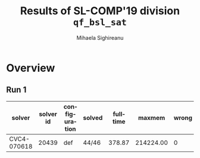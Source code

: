 #+TITLE:      Results of SL-COMP'19 division =qf_bsl_sat=
#+AUTHOR:     Mihaela Sighireanu
#+EMAIL:      sl-comp@googlegroups.com
#+LANGUAGE:   en
#+CATEGORY:   competition
#+OPTIONS:    H:2 num:nil
#+OPTIONS:    toc:nil
#+OPTIONS:    \n:nil ::t |:t ^:t -:t f:t *:t d:(HIDE)
#+OPTIONS:    tex:t
#+OPTIONS:    html-preamble:nil
#+OPTIONS:    html-postamble:auto
#+HTML_HEAD: <link rel="stylesheet" type="text/css" href="css/htmlize.css"/>
#+HTML_HEAD: <link rel="stylesheet" type="text/css" href="css/stylebig.css"/>


#+MACRO: Asterix [[https://sl-comp.github.io/docs/solvers.html#Asterix][Asterix]]
#+MACRO: ComSPEN [[https://sl-comp.github.io/docs/solvers.html#ComSPEN][ComSPEN]]
#+MACRO: Cyclist [[https://sl-comp.github.io/docs/solvers.html#Cyclist][Cyclist]]
#+MACRO: CVC4    [[https://sl-comp.github.io/docs/solvers.html#CVC4][CVC4]]
#+MACRO: Harrsh  [[https://sl-comp.github.io/docs/solvers.html#Harrsh][Harrsh]]
#+MACRO: S2S     [[https://sl-comp.github.io/docs/solvers.html#S2S][S2S]]
#+MACRO: Sleek   [[https://sl-comp.github.io/docs/solvers.html#Sleek][Sleek]]
#+MACRO: SLSAT   [[https://sl-comp.github.io/docs/solvers.html#SLSAT][SLSAT]]
#+MACRO: Songbird  [[https://sl-comp.github.io/docs/solvers.html#Songbird][Songbird]]
#+MACRO: SPEN    [[https://sl-comp.github.io/docs/solvers.html#SPEN][SPEN]]
#+MACRO: STAR5   @@html:<font color="gold"> ***** </font>@@
#+MACRO: STAR4   @@html:<font color="gold"> ****  </font>@@
#+MACRO: STAR3   @@html:<font color="gold"> *** </font>@@
#+MACRO: STAR2   @@html:<font color="gold"> ** </font>@@
#+MACRO: STAR1   @@html:<font color="gold"> * </font>@@
#+MACRO: COFFEE  @@html: &#9749; @@
#+MACRO: PODIUM  [[file:gloss.html#PODIUM][Podium]]
#+MACRO: RO      [[file:gloss.html#RO][RO]]
#+MACRO: SCORE   [[file:gloss.html#SCORE][Score]]
#+MACRO: VBS     [[file:gloss.html#VBS][VBS]]



* Overview

  
#+NAME: RUN-1
** Run 1 
#+ATTR_HTML: :border 2 :rules all :frame border
|solver|solver id|configuration|solved|fulltime|maxmem|wrong|to|failed|unknown|job|podium|
|------+---------+-------------+------+--------+------+-----+--+------+-------+---+------|
|CVC4-070618|20439|def|44/46|378.87|214224.00|0|2|0|0|[[file:job/1-qf_bsl_sat-CVC4-070618-20439-33001.csv.html][csv]]|{{{STAR3}}}|
  
